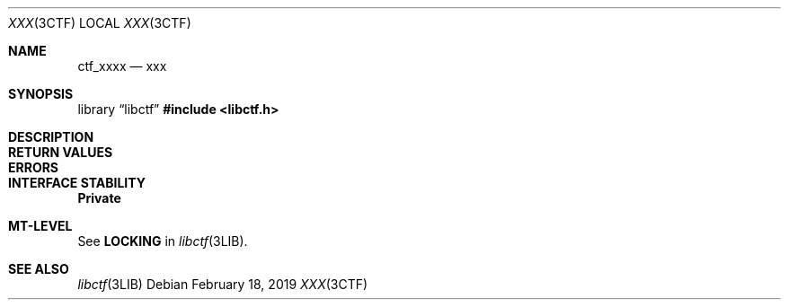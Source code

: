 .\"
.\" This file and its contents are supplied under the terms of the
.\" Common Development and Distribution License ("CDDL"), version 1.0.
.\" You may only use this file in accordance with the terms of version
.\" 1.0 of the CDDL.
.\"
.\" A full copy of the text of the CDDL should have accompanied this
.\" source.  A copy of the CDDL is also available via the Internet at
.\" http://www.illumos.org/license/CDDL.
.\"
.\"
.\" Copyright 2019 Joyent, Inc.
.\"
.Dd February 18, 2019
.Dt XXX 3CTF
.Os
.Sh NAME
.Nm ctf_xxxx
.Nd xxx
.Sh SYNOPSIS
.Lb libctf
.In libctf.h
.Sh DESCRIPTION
.Sh RETURN VALUES
.Sh ERRORS
.Sh INTERFACE STABILITY
.Sy Private
.Sh MT-LEVEL
See
.Sy LOCKING
in
.Xr libctf 3LIB .
.Sh SEE ALSO
.Xr libctf 3LIB
